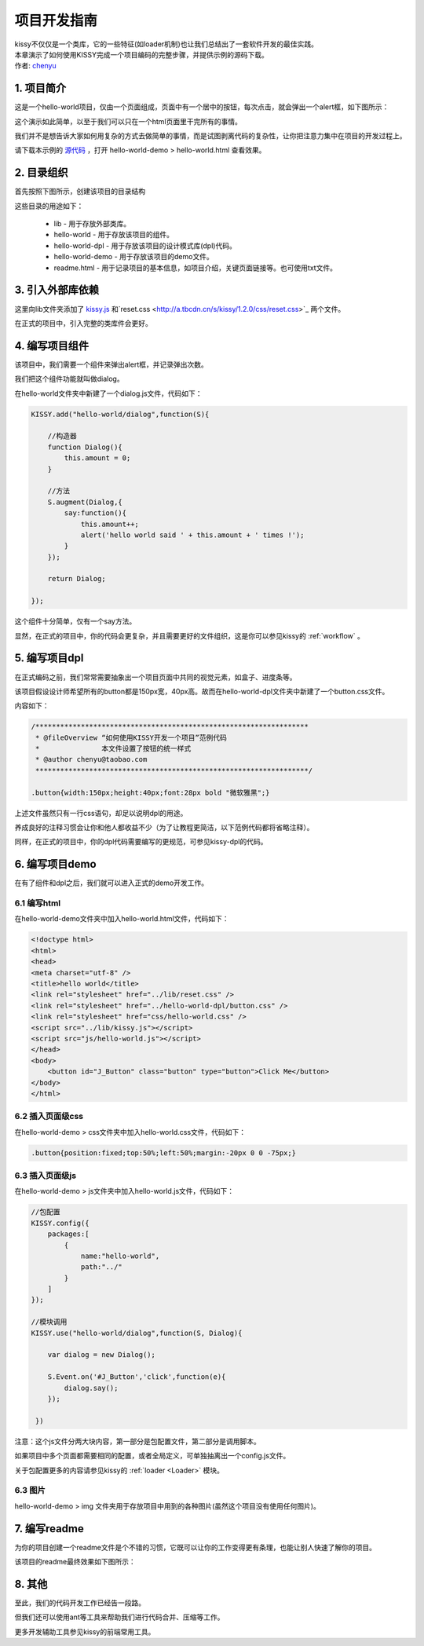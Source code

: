 .. _projguide:

项目开发指南
=============================

|  kissy不仅仅是一个类库，它的一些特征(如loader机制)也让我们总结出了一套软件开发的最佳实践。
|  本章演示了如何使用KISSY完成一个项目编码的完整步骤，并提供示例的源码下载。
|  作者: `chenyu <chenyu@taobao.com>`_


1. 项目简介
------------------------------

这是一个hello-world项目，仅由一个页面组成，页面中有一个居中的按钮，每次点击，就会弹出一个alert框，如下图所示：

.. raw:: html

        <img  src='../_static/projguide/mockup.jpg' />

这个演示如此简单，以至于我们可以只在一个html页面里干完所有的事情。

我们并不是想告诉大家如何用复杂的方式去做简单的事情，而是试图剥离代码的复杂性，让你把注意力集中在项目的开发过程上。

请下载本示例的 `源代码 <../static/projguide/hello-world.zip>`_ ，打开 hello-world-demo > hello-world.html 查看效果。
    

2. 目录组织
------------------------------

首先按照下图所示，创建该项目的目录结构


.. raw:: html

        <img  src='../_static/projguide/folders.jpg' />

这些目录的用途如下：

    * lib - 用于存放外部类库。
    * hello-world - 用于存放该项目的组件。
    * hello-world-dpl - 用于存放该项目的设计模式库(dpl)代码。
    * hello-world-demo - 用于存放该项目的demo文件。
    * readme.html - 用于记录项目的基本信息，如项目介绍，关键页面链接等。也可使用txt文件。
    

3. 引入外部库依赖
------------------------------

这里向lib文件夹添加了 `kissy.js <http://a.tbcdn.cn/s/kissy/1.2.0/kissy.js>`_ 和`reset.css <http://a.tbcdn.cn/s/kissy/1.2.0/css/reset.css>`_ 两个文件。

在正式的项目中，引入完整的类库件会更好。

4. 编写项目组件
------------------------------

该项目中，我们需要一个组件来弹出alert框，并记录弹出次数。

我们把这个组件功能就叫做dialog。

在hello-world文件夹中新建了一个dialog.js文件，代码如下：

.. code-block:: javascript

    KISSY.add("hello-world/dialog",function(S){
    
        //构造器
        function Dialog(){
            this.amount = 0;
        }
        
        //方法
        S.augment(Dialog,{
            say:function(){
                this.amount++;
                alert('hello world said ' + this.amount + ' times !');
            }
        });
        
        return Dialog;
        
    });
    
这个组件十分简单，仅有一个say方法。

显然，在正式的项目中，你的代码会更复杂，并且需要更好的文件组织，这是你可以参见kissy的 :ref:`workflow` 。


5. 编写项目dpl
------------------------------

在正式编码之前，我们常常需要抽象出一个项目页面中共同的视觉元素，如盒子、进度条等。

该项目假设设计师希望所有的button都是150px宽，40px高。故而在hello-world-dpl文件夹中新建了一个button.css文件。

内容如下：

.. code-block:: css

    /******************************************************************
     * @fileOverview “如何使用KISSY开发一个项目”范例代码
     *               本文件设置了按钮的统一样式
     * @author chenyu@taobao.com
     ******************************************************************/
     
    .button{width:150px;height:40px;font:28px bold "微软雅黑";}
    
上述文件虽然只有一行css语句，却足以说明dpl的用途。

养成良好的注释习惯会让你和他人都收益不少（为了让教程更简洁，以下范例代码都将省略注释）。

同样，在正式的项目中，你的dpl代码需要编写的更规范，可参见kissy-dpl的代码。


6. 编写项目demo
------------------------------

在有了组件和dpl之后，我们就可以进入正式的demo开发工作。

6.1 编写html
~~~~~~~~~~~~~~~~~~~~~~~~~~~~~~

在hello-world-demo文件夹中加入hello-world.html文件，代码如下：

.. code-block:: html

    <!doctype html>
    <html>
    <head>
    <meta charset="utf-8" />
    <title>hello world</title>
    <link rel="stylesheet" href="../lib/reset.css" />
    <link rel="stylesheet" href="../hello-world-dpl/button.css" />
    <link rel="stylesheet" href="css/hello-world.css" />
    <script src="../lib/kissy.js"></script>
    <script src="js/hello-world.js"></script>
    </head>
    <body>
        <button id="J_Button" class="button" type="button">Click Me</button>
    </body>
    </html>
    
6.2 插入页面级css
~~~~~~~~~~~~~~~~~~~~~~~~~~~~~~

在hello-world-demo > css文件夹中加入hello-world.css文件，代码如下：

.. code-block:: css

    .button{position:fixed;top:50%;left:50%;margin:-20px 0 0 -75px;}

6.3 插入页面级js
~~~~~~~~~~~~~~~~~~~~~~~~~~~~~~

在hello-world-demo > js文件夹中加入hello-world.js文件，代码如下：

.. code-block:: javascript

    //包配置
    KISSY.config({
        packages:[
            {
                name:"hello-world",
                path:"../"
            }
        ]
    });

    //模块调用
    KISSY.use("hello-world/dialog",function(S, Dialog){
        
        var dialog = new Dialog();
        
        S.Event.on('#J_Button','click',function(e){
            dialog.say();
        });
        
     })
 
注意：这个js文件分两大块内容，第一部分是包配置文件，第二部分是调用脚本。

如果项目中多个页面都需要相同的配置，或者全局定义，可单独抽离出一个config.js文件。

关于包配置更多的内容请参见kissy的 :ref:`loader <Loader>` 模块。

6.3 图片
~~~~~~~~~~~~~~~~~~~~~~~~~~~~~~

hello-world-demo >  img 文件夹用于存放项目中用到的各种图片(虽然这个项目没有使用任何图片)。


7. 编写readme
------------------------------

为你的项目创建一个readme文件是个不错的习惯，它既可以让你的工作变得更有条理，也能让别人快速了解你的项目。

该项目的readme最终效果如下图所示：

.. raw:: html

        <img  src='..//_static/projguide/readme.png' />

8. 其他
------------------------------

至此，我们的代码开发工作已经告一段路。

但我们还可以使用ant等工具来帮助我们进行代码合并、压缩等工作。

更多开发辅助工具参见kissy的前端常用工具。